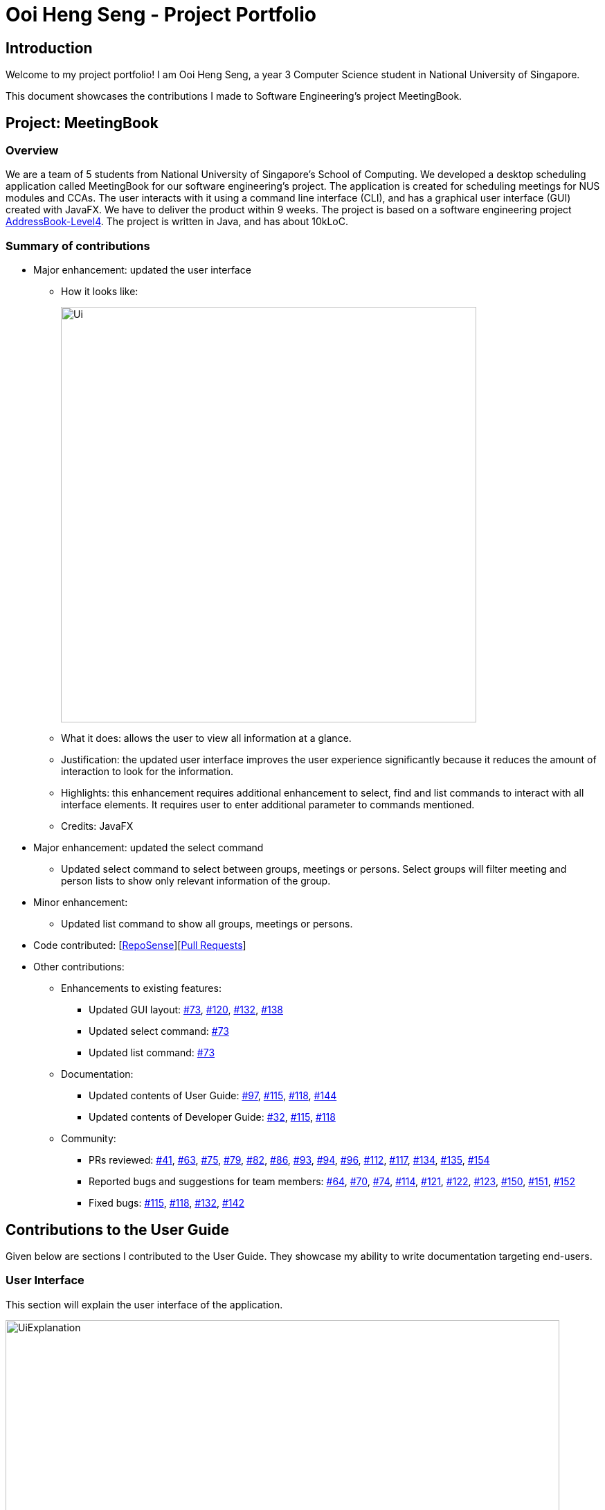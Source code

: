 = Ooi Heng Seng - Project Portfolio
:imagesDir: ../images
:stylesDir: ../stylesheets
:repoURL: https://github.com/CS2103-AY1819S1-W17-3/main

== Introduction

Welcome to my project portfolio! I am Ooi Heng Seng, a year 3 Computer Science student in National University of Singapore.

This document showcases the contributions I made to Software Engineering's project MeetingBook.

== Project: MeetingBook

=== Overview

We are a team of 5 students from National University of Singapore's School of Computing. We developed a desktop scheduling
application called MeetingBook for our software engineering's project. The application is created for scheduling meetings
for NUS modules and CCAs. The user interacts with it using a command line interface (CLI), and has a graphical user
interface (GUI) created with JavaFX. We have to deliver the product within 9 weeks. The project is based on a software
engineering project https://github.com/nus-cs2103-AY1819S1/addressbook-level4[AddressBook-Level4]. The project is written
in Java, and has about 10kLoC.

=== Summary of contributions

- Major enhancement: updated the user interface

* How it looks like:
+
image::Ui.png[width="600"]
+
* What it does: allows the user to view all information at a glance.
* Justification: the updated user interface improves the user experience significantly because it reduces the amount of
interaction to look for the information.
* Highlights: this enhancement requires additional enhancement to select, find and list commands to interact with all
interface elements. It requires user to enter additional parameter to commands mentioned.
* Credits: JavaFX

- Major enhancement: updated the select command
* Updated select command to select between groups, meetings or persons. Select groups will filter meeting and person
lists to show only relevant information of the group.

- Minor enhancement:
* Updated list command to show all groups, meetings or persons.

- Code contributed: [https://nus-cs2103-ay1819s1.github.io/cs2103-dashboard/#=undefined&search=jeffreyooi&sort=displayName&since=2018-09-12&until=2018-11-08&timeframe=day&reverse=false&repoSort=false[RepoSense]][https://github.com/CS2103-AY1819S1-W17-3/main/pulls?q=is%3Apr+author%3Ajeffreyooi[Pull Requests]]

- Other contributions:

* Enhancements to existing features:
** Updated GUI layout: https://github.com/CS2103-AY1819S1-W17-3/main/pull/73[#73],
https://github.com/CS2103-AY1819S1-W17-3/main/pull/120[#120], https://github.com/CS2103-AY1819S1-W17-3/main/pull/132[#132],
https://github.com/CS2103-AY1819S1-W17-3/main/pull/138[#138]

** Updated select command: https://github.com/CS2103-AY1819S1-W17-3/main/pull/73[#73]

** Updated list command: https://github.com/CS2103-AY1819S1-W17-3/main/pull/73[#73]

* Documentation:
** Updated contents of User Guide: https://github.com/CS2103-AY1819S1-W17-3/main/pull/97[#97],
https://github.com/CS2103-AY1819S1-W17-3/main/pull/115[#115], https://github.com/CS2103-AY1819S1-W17-3/main/pull/118[#118],
https://github.com/CS2103-AY1819S1-W17-3/main/pull/144[#144]

** Updated contents of Developer Guide: https://github.com/CS2103-AY1819S1-W17-3/main/pull/32[#32],
https://github.com/CS2103-AY1819S1-W17-3/main/pull/115[#115], https://github.com/CS2103-AY1819S1-W17-3/main/pull/118[#118]

* Community:
** PRs reviewed: https://github.com/CS2103-AY1819S1-W17-3/main/pull/41[#41],
https://github.com/CS2103-AY1819S1-W17-3/main/pull/63[#63], https://github.com/CS2103-AY1819S1-W17-3/main/pull/75[#75],
https://github.com/CS2103-AY1819S1-W17-3/main/pull/79[#79], https://github.com/CS2103-AY1819S1-W17-3/main/pull/82[#82],
https://github.com/CS2103-AY1819S1-W17-3/main/pull/86[#86], https://github.com/CS2103-AY1819S1-W17-3/main/pull/93[#93],
https://github.com/CS2103-AY1819S1-W17-3/main/pull/94[#94], https://github.com/CS2103-AY1819S1-W17-3/main/pull/96[#96],
https://github.com/CS2103-AY1819S1-W17-3/main/pull/112[#112], https://github.com/CS2103-AY1819S1-W17-3/main/pull/117[#117],
https://github.com/CS2103-AY1819S1-W17-3/main/pull/134[#134], https://github.com/CS2103-AY1819S1-W17-3/main/pull/135[#135],
https://github.com/CS2103-AY1819S1-W17-3/main/pull/154[#154]

** Reported bugs and suggestions for team members: https://github.com/CS2103-AY1819S1-W17-3/main/issues/64[#64],
https://github.com/CS2103-AY1819S1-W17-3/main/issues/70[#70], https://github.com/CS2103-AY1819S1-W17-3/main/issues/74[#74],
https://github.com/CS2103-AY1819S1-W17-3/main/issues/114[#114], https://github.com/CS2103-AY1819S1-W17-3/main/issues/121[#121],
https://github.com/CS2103-AY1819S1-W17-3/main/issues/122[#122], https://github.com/CS2103-AY1819S1-W17-3/main/issues/123[#123],
https://github.com/CS2103-AY1819S1-W17-3/main/issues/150[#150], https://github.com/CS2103-AY1819S1-W17-3/main/issues/151[#151],
https://github.com/CS2103-AY1819S1-W17-3/main/issues/152[#152]

** Fixed bugs: https://github.com/CS2103-AY1819S1-W17-3/main/pull/115[#115],
https://github.com/CS2103-AY1819S1-W17-3/main/pull/118[#118], https://github.com/CS2103-AY1819S1-W17-3/main/pull/132[#132],
https://github.com/CS2103-AY1819S1-W17-3/main/pull/142[#142]

== Contributions to the User Guide

====
Given below are sections I contributed to the User Guide. They showcase my ability to write documentation targeting
end-users.
====

=== User Interface
This section will explain the user interface of the application.

image::UiExplanation.png[width="800"]

. Menu bar: provides access to functions
. Group list: displays a list of groups
. Meeting list: displays a list of meetings
. Person list: displays a list of person
. Command box: receives command from user and execute
. Result display: displays the result of command executed
. Update status: displays the update status of current session
. Save path: displays current data save path

=== Selecting a group / person / meeting: `select`

Format: `select [person|group|meeting] [index]` where `[index]` is a positive integer (starts from 1)

****
* If `select [group]` is entered, the person list will be filtered to show only person who belong to the group, and the
meeting list will be filtered to show only meeting scheduled for the group.
* If `select [person]` is entered, only the person that is in the filtered person list will be selected.
* If `select [meeting]` is entered, only the meeting that is in the filtered meeting list will be selected.
****

Examples:

* `select g/1`: selects the first group in the filtered group list.
* `select m/3`: selects the third meeting in the filtered meeting list.
* `select p/2`: selects the second person in the filtered person list.

=== Listing all groups / meetings / persons : `list`

Display all existing groups on the group list / meetings on the meeting list / persons on the person list display.

Format: `list <group|meeting|person|all>` +
Shorthand: `list <g|m|p|a>`

[NOTE]
If the list is unfiltered, the list will remain the same.
If list command does not have parameters entered, it will execute list all by default.

Examples:

* `list group`: list all groups.
* `list m`: list all meetings.
* `list person`: list all persons.
* `list a`: list all groups, meetings and persons.

== Contributions to the Developer Guide

====
Given below are sections I contributed to the Developer Guide. They showcase my ability to write technical documentation
and the technical depth of my contributions to the project.
====

=== UI component

.Structure of the UI Component
image::UiClassDiagram.png[width="800"]

*API* : link:{repoURL}/src/main/java/seedu/address/ui/Ui.java[`Ui.java`]

The UI consists of a `MainWindow` that is made up of parts e.g.`CommandBox`, `ResultDisplay`, `PersonListPanel`, `StatusBarFooter`, `GroupListPanel` etc. All these, including the `MainWindow`, inherit from the abstract `UiPart` class.

The `UI` component uses JavaFx UI framework. The layout of these UI parts are defined in matching `.fxml` files that are in the `src/main/resources/view` folder. For example, the layout of the link:{repoURL}/src/main/java/seedu/address/ui/MainWindow.java[`MainWindow`] is specified in link:{repoURL}/src/main/resources/view/MainWindow.fxml[`MainWindow.fxml`]

The `UI` component,

* Executes user commands using the `Logic` component.
* Binds itself to some data in the `Model` so that the UI can auto-update when data in the `Model` change.
* Responds to events raised from various parts of the App and updates the UI accordingly.

=== Select feature

The select command selects the `GroupCard`, `MeetingCard` or `PersonCard` in the `ObservableList<Group>`, `ObservableList<Meeting>`,
or `ObservableList<Person>` respectively in `Model` that is bounded to the UI. This section will explain current implementation
of select command, execution sequence, and design considerations of multiple implementations.

==== Current Implementation

The select mechanism is facilitated by `ModelManager`.
It extends `Model` with three lists, `UniquePersonList`, `UniqueMeetingList` and `UniqueGroupList` and implements the following operations:

* `Model#updateFilteredPersonList` -- Updates person list with a specific `Predicate`.
* `Model#updateFilteredGroupList` -- Updates group list with specific `Predicate`.
* `Model#updateFilteredMeetingList` -- Updates meeting list with specific `Predicate`.

Given below is an example usage scenario and how the select mechanism behaves at each step.

Step 1. The user launches the application for the first time.
The `ModelManager` will be initialized with the initial MeetingBook state, and `UniquePersonList`, `UniqueMeetingList` and `UniqueGroupList` contains all person, meetings and groups respectively without filter.

Step 2. The user executes `select` command to select the item type with the specified index in the MeetingBook.
The `SelectCommandParser` parses the command to determine the select type, and the command executes the following steps:

* Step 2.1. If the prefix is `g/`, a `JumpToGroupListRequestEvent` is sent to update the UI to select the group card,
`Model#updateFilteredPersonList` is called to filter `UniquePersonList` to contain only person that are associated with the group,
and `Model#updateFilteredMeetingList` is called to filter `UniqueMeetingList` to show only meeting that is associated with the group.

* Step 2.2. If the prefix is `m/`, a `JumpToMeetingListRequestEvent` is sent to the UI to select the meeting card.

* Step 2.3. If the prefix is `p/`, a `JumpToListRequestEvent` is sent to the UI to select the person card.

[NOTE]
If a group is selected, subsequent `select` calls to person and meeting list will only select the person or meeting in the filtered
`UniquePersonList` or `UniqueMeetingList` respectively.

.Select group sequence diagram when user executes select group 1
image::SelectGroupSequenceDiagram.png[width="800"]

.Select command activity diagram
image::SelectActivityDiagram.png[width="800"]

==== Design Considerations

===== Aspect: Data structure to support the select command

* **Alternative 1 (current choice):** Use a single select class to perform all select operations.
** Pros: Easy to implement as there are fewer lines of code required.
** Cons: Harder to extend if need to implement select command for other items, select class will become bloated if too
many items require select command.
* **Alternative 2:** Abstract select class containing required variables and methods without implementation, and select
commands inherit from the abstract class and implement the execution functionality.
** Pros: Good data structure, easy to extend functionality to select other items.
** Cons: Requires more code to implement.
